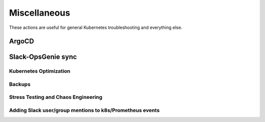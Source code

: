 Miscellaneous
########################

These actions are useful for general Kubernetes troubleshooting and everything else.

ArgoCD
^^^^^^^^^^^^^^

.. robusta-action:: playbooks.robusta_playbooks.argo_cd.argo_app_sync

Slack-OpsGenie sync
^^^^^^^^^^^^^^

.. robusta-action:: playbooks.robusta_playbooks.sink_enrichments.opsgenie_slack_enricher

Kubernetes Optimization
-----------------------

.. robusta-action:: playbooks.robusta_playbooks.configuration_ab_testing.config_ab_testing

.. robusta-action:: playbooks.robusta_playbooks.disk_benchmark.disk_benchmark

Backups
-------------------

.. robusta-action:: playbooks.robusta_playbooks.pvc_snapshots.create_pvc_snapshot on_schedule

Stress Testing and Chaos Engineering
------------------------------------

.. robusta-action:: playbooks.robusta_playbooks.chaos_engineering.generate_high_cpu

.. robusta-action:: playbooks.robusta_playbooks.stress_tests.http_stress_test

.. robusta-action:: playbooks.robusta_playbooks.prometheus_simulation.prometheus_alert
    :manual-trigger-only:

Adding Slack user/group mentions to k8s/Prometheus events
---------------------------------------------------------
.. robusta-action:: playbooks.robusta_playbooks.alerts_integration.mention_enricher